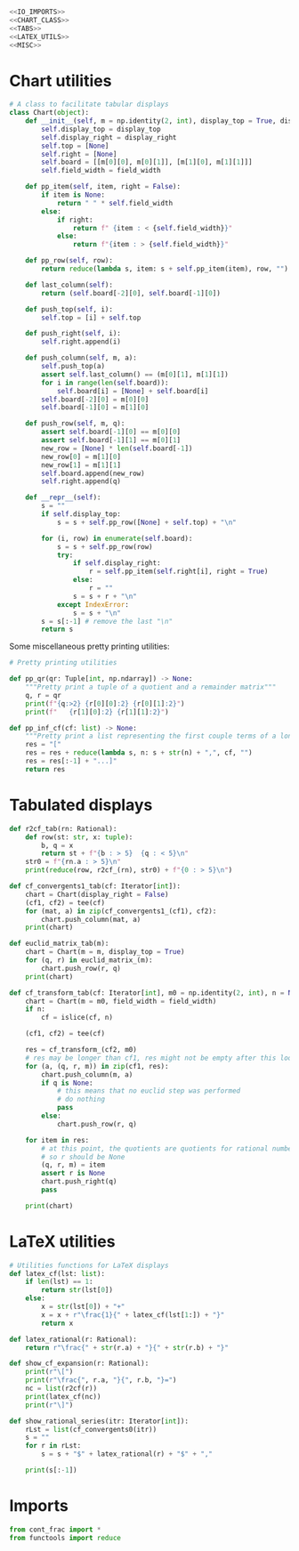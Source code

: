 #+begin_src python :noweb no-export :tangle ../src/cont_frac_io.py
  <<IO_IMPORTS>>
  <<CHART_CLASS>>
  <<TABS>>
  <<LATEX_UTILS>>
  <<MISC>>
#+end_src

* Chart utilities
#+begin_src python :tangle no :noweb-ref CHART_CLASS
  # A class to facilitate tabular displays
  class Chart(object):
      def __init__(self, m = np.identity(2, int), display_top = True, display_right = True, field_width = 4):
          self.display_top = display_top
          self.display_right = display_right
          self.top = [None]
          self.right = [None]
          self.board = [[m[0][0], m[0][1]], [m[1][0], m[1][1]]]
          self.field_width = field_width

      def pp_item(self, item, right = False):
          if item is None:
              return " " * self.field_width
          else:
              if right:
                  return f" {item : < {self.field_width}}"
              else:
                  return f"{item : > {self.field_width}}"

      def pp_row(self, row):
          return reduce(lambda s, item: s + self.pp_item(item), row, "")

      def last_column(self):
          return (self.board[-2][0], self.board[-1][0])

      def push_top(self, i):
          self.top = [i] + self.top

      def push_right(self, i):
          self.right.append(i)

      def push_column(self, m, a):
          self.push_top(a)
          assert self.last_column() == (m[0][1], m[1][1])
          for i in range(len(self.board)):
              self.board[i] = [None] + self.board[i]
          self.board[-2][0] = m[0][0] 
          self.board[-1][0] = m[1][0] 

      def push_row(self, m, q):
          assert self.board[-1][0] == m[0][0]
          assert self.board[-1][1] == m[0][1]
          new_row = [None] * len(self.board[-1])
          new_row[0] = m[1][0]
          new_row[1] = m[1][1]
          self.board.append(new_row)
          self.right.append(q)

      def __repr__(self):
          s = ""
          if self.display_top:
              s = s + self.pp_row([None] + self.top) + "\n"

          for (i, row) in enumerate(self.board):
              s = s + self.pp_row(row)
              try:
                  if self.display_right:
                      r = self.pp_item(self.right[i], right = True)
                  else:
                      r = ""
                  s = s + r + "\n"
              except IndexError:
                  s = s + "\n"
          s = s[:-1] # remove the last "\n"
          return s
#+end_src

Some miscellaneous pretty printing utilities:
#+begin_src python :tangle no :noweb-ref MISC
  # Pretty printing utilities

  def pp_qr(qr: Tuple[int, np.ndarray]) -> None:
      """Pretty print a tuple of a quotient and a remainder matrix"""
      q, r = qr
      print(f"{q:>2} {r[0][0]:2} {r[0][1]:2}")
      print(f"   {r[1][0]:2} {r[1][1]:2}")
#+end_src

#+begin_src python :tangle no :noweb-ref MISC
  def pp_inf_cf(cf: list) -> None:
      """Pretty print a list representing the first couple terms of a longer continued fraction"""
      res = "["
      res = res + reduce(lambda s, n: s + str(n) + ",", cf, "")
      res = res[:-1] + "...]"
      return res
#+end_src

* Tabulated displays
#+begin_src python :tangle no :noweb-ref TABS
  def r2cf_tab(rn: Rational):
      def row(st: str, x: tuple):
          b, q = x
          return st + f"{b : > 5}  {q : < 5}\n"
      str0 = f"{rn.a : > 5}\n"
      print(reduce(row, r2cf_(rn), str0) + f"{0 : > 5}\n")
#+end_src

#+begin_src python :tangle no :noweb-ref TABS
  def cf_convergents1_tab(cf: Iterator[int]):
      chart = Chart(display_right = False)
      (cf1, cf2) = tee(cf)
      for (mat, a) in zip(cf_convergents1_(cf1), cf2):
          chart.push_column(mat, a)
      print(chart)
#+end_src

#+begin_src python :tangle no :noweb-ref TABS
  def euclid_matrix_tab(m):
      chart = Chart(m = m, display_top = True)
      for (q, r) in euclid_matrix_(m):
          chart.push_row(r, q)
      print(chart)
#+end_src

#+begin_src python :tangle no :noweb-ref TABS
  def cf_transform_tab(cf: Iterator[int], m0 = np.identity(2, int), n = None, field_width = 4):
      chart = Chart(m = m0, field_width = field_width)
      if n:
          cf = islice(cf, n)

      (cf1, cf2) = tee(cf)

      res = cf_transform_(cf2, m0)
      # res may be longer than cf1, res might not be empty after this loop
      for (a, (q, r, m)) in zip(cf1, res):
          chart.push_column(m, a)
          if q is None:
              # this means that no euclid step was performed
              # do nothing
              pass
          else:
              chart.push_row(r, q)

      for item in res:
          # at this point, the quotients are quotients for rational numbers rather than matrices
          # so r should be None
          (q, r, m) = item
          assert r is None
          chart.push_right(q)
          pass

      print(chart)
#+end_src
* LaTeX utilities
#+begin_src python :tangle no :noweb-ref LATEX_UTILS
  # Utilities functions for LaTeX displays
  def latex_cf(lst: list):
      if len(lst) == 1:
          return str(lst[0])
      else:
          x = str(lst[0]) + "+"
          x = x + r"\frac{1}{" + latex_cf(lst[1:]) + "}"
          return x

  def latex_rational(r: Rational):
      return r"\frac{" + str(r.a) + "}{" + str(r.b) + "}"

  def show_cf_expansion(r: Rational):
      print(r"\[")
      print(r"\frac{", r.a, "}{", r.b, "}=")
      nc = list(r2cf(r))
      print(latex_cf(nc))
      print(r"\]")

  def show_rational_series(itr: Iterator[int]):
      rLst = list(cf_convergents0(itr))
      s = ""
      for r in rLst:
          s = s + "$" + latex_rational(r) + "$" + ","

      print(s[:-1])
#+end_src

* Imports
#+begin_src python :tangle no :noweb-ref IO_IMPORTS
  from cont_frac import *
  from functools import reduce
#+end_src
